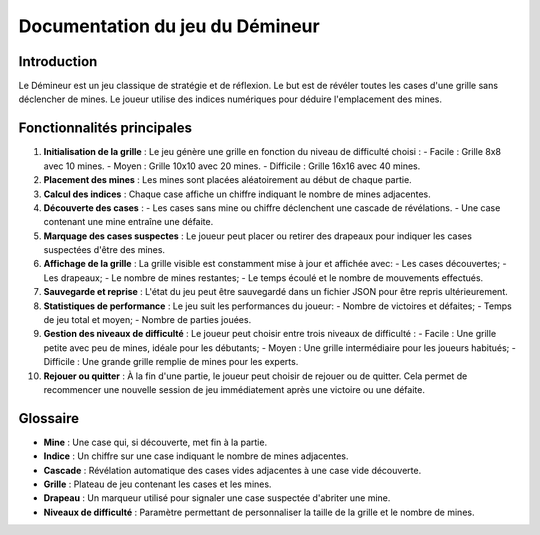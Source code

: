 Documentation du jeu du Démineur
================================

Introduction
------------

Le Démineur est un jeu classique de stratégie et de réflexion. Le but est de révéler toutes les cases d'une grille sans déclencher de mines. 
Le joueur utilise des indices numériques pour déduire l'emplacement des mines.

Fonctionnalités principales
---------------------------

1. **Initialisation de la grille** :
   Le jeu génère une grille en fonction du niveau de difficulté choisi :
   - Facile : Grille 8x8 avec 10 mines.
   - Moyen : Grille 10x10 avec 20 mines.
   - Difficile : Grille 16x16 avec 40 mines.

2. **Placement des mines** :
   Les mines sont placées aléatoirement au début de chaque partie.

3. **Calcul des indices** :
   Chaque case affiche un chiffre indiquant le nombre de mines adjacentes.

4. **Découverte des cases** :
   - Les cases sans mine ou chiffre déclenchent une cascade de révélations.
   - Une case contenant une mine entraîne une défaite.

5. **Marquage des cases suspectes** :
   Le joueur peut placer ou retirer des drapeaux pour indiquer les cases suspectées d'être des mines.

6. **Affichage de la grille** :
   La grille visible est constamment mise à jour et affichée avec:
   - Les cases découvertes;
   - Les drapeaux;
   - Le nombre de mines restantes;
   - Le temps écoulé et le nombre de mouvements effectués.

7. **Sauvegarde et reprise** :
   L'état du jeu peut être sauvegardé dans un fichier JSON pour être repris ultérieurement.

8. **Statistiques de performance** :
   Le jeu suit les performances du joueur:
   - Nombre de victoires et défaites;
   - Temps de jeu total et moyen;
   - Nombre de parties jouées.

9. **Gestion des niveaux de difficulté** :
   Le joueur peut choisir entre trois niveaux de difficulté :
   - Facile : Une grille petite avec peu de mines, idéale pour les débutants;
   - Moyen : Une grille intermédiaire pour les joueurs habitués;
   - Difficile : Une grande grille remplie de mines pour les experts.

10. **Rejouer ou quitter** :
    À la fin d'une partie, le joueur peut choisir de rejouer ou de quitter. Cela permet de recommencer une nouvelle session de jeu immédiatement après une victoire ou une défaite.

Glossaire
---------

- **Mine** : Une case qui, si découverte, met fin à la partie.
- **Indice** : Un chiffre sur une case indiquant le nombre de mines adjacentes.
- **Cascade** : Révélation automatique des cases vides adjacentes à une case vide découverte.
- **Grille** : Plateau de jeu contenant les cases et les mines.
- **Drapeau** : Un marqueur utilisé pour signaler une case suspectée d'abriter une mine.
- **Niveaux de difficulté** : Paramètre permettant de personnaliser la taille de la grille et le nombre de mines.
